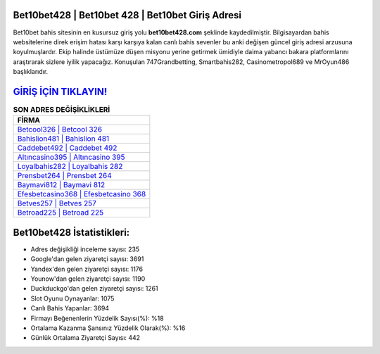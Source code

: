 ﻿Bet10bet428 | Bet10bet 428 | Bet10bet Giriş Adresi
===================================

.. image:: images/bet10bet-giris.jpg
   :width: 600
   
Bet10bet bahis sitesinin en kusursuz giriş yolu **bet10bet428.com** şeklinde kaydedilmiştir. Bilgisayardan bahis websitelerine direk erişim hatası karşı karşıya kalan canlı bahis sevenler bu anki değişen güncel giriş adresi arzusuna koyulmuşlardır. Ekip halinde üstümüze düşen misyonu yerine getirmek ümidiyle daima yabancı bakara platformlarını araştırarak sizlere iyilik yapacağız. Konuşulan 747Grandbetting, Smartbahis282, Casinometropol689 ve MrOyun486 başlıklarıdır.

`GİRİŞ İÇİN TIKLAYIN! <https://urlday.cc/git>`_
==============

.. list-table:: **SON ADRES DEĞİŞİKLİKLERİ**
   :widths: 100
   :header-rows: 1

   * - FİRMA
   * - `Betcool326 | Betcool 326 <betcool326-betcool-326-betcool-giris-adresi.html>`_
   * - `Bahislion481 | Bahislion 481 <bahislion481-bahislion-481-bahislion-giris-adresi.html>`_
   * - `Caddebet492 | Caddebet 492 <caddebet492-caddebet-492-caddebet-giris-adresi.html>`_	 
   * - `Altıncasino395 | Altıncasino 395 <altincasino395-altincasino-395-altincasino-giris-adresi.html>`_	 
   * - `Loyalbahis282 | Loyalbahis 282 <loyalbahis282-loyalbahis-282-loyalbahis-giris-adresi.html>`_ 
   * - `Prensbet264 | Prensbet 264 <prensbet264-prensbet-264-prensbet-giris-adresi.html>`_
   * - `Baymavi812 | Baymavi 812 <baymavi812-baymavi-812-baymavi-giris-adresi.html>`_	 
   * - `Efesbetcasino368 | Efesbetcasino 368 <efesbetcasino368-efesbetcasino-368-efesbetcasino-giris-adresi.html>`_
   * - `Betves257 | Betves 257 <betves257-betves-257-betves-giris-adresi.html>`_
   * - `Betroad225 | Betroad 225 <betroad225-betroad-225-betroad-giris-adresi.html>`_
	 
Bet10bet428 İstatistikleri:
===================================	 
* Adres değişikliği inceleme sayısı: 235
* Google'dan gelen ziyaretçi sayısı: 3691
* Yandex'den gelen ziyaretçi sayısı: 1176
* Younow'dan gelen ziyaretçi sayısı: 1190
* Duckduckgo'dan gelen ziyaretçi sayısı: 1261
* Slot Oyunu Oynayanlar: 1075
* Canlı Bahis Yapanlar: 3694
* Firmayı Beğenenlerin Yüzdelik Sayısı(%): %18
* Ortalama Kazanma Şansınız Yüzdelik Olarak(%): %16
* Günlük Ortalama Ziyaretçi Sayısı: 442
